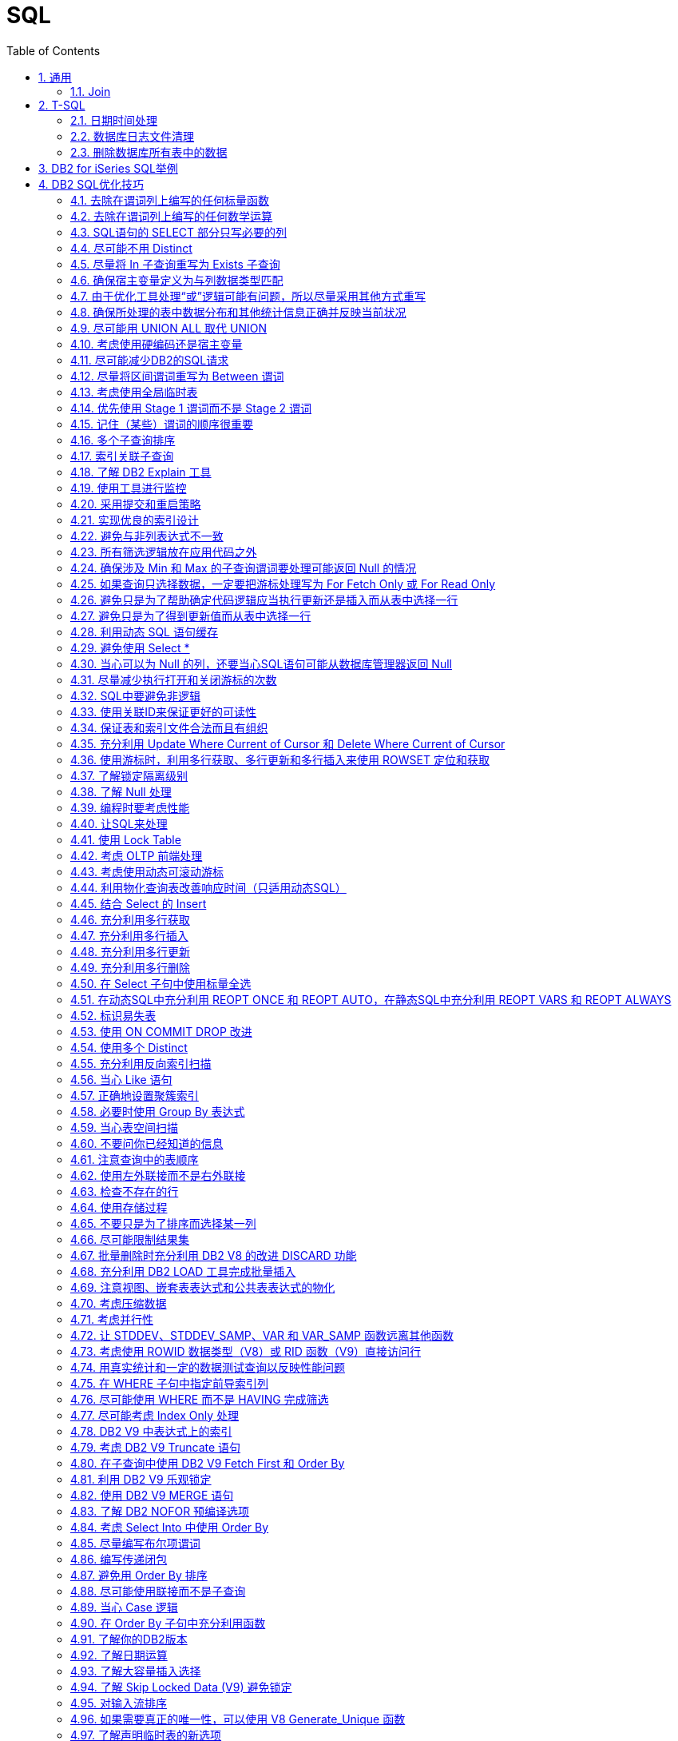 = SQL
:icons:
:toc:
:numbered:
:toclevels: 4
:source-highlighter: highlightjs
:highlightjsdir: highlight
:highlightjs-theme: monokai

== 通用

=== Join

image:images/sql_joins.jpg[SQL Joins]

== T-SQL

【AdventureWorks2012】作为示例数据库

=== 日期时间处理

----
-- 本月第1天
SELECT DATEADD(s,0,DATEADD(mm, DATEDIFF(m,0,getdate()),0))

-- 本月最后1天
SELECT DATEADD(s,-1,DATEADD(mm, DATEDIFF(m,0,GETDATE())+1,0))

-- 本年第1天
SELECT DATEADD(yy, DATEDIFF(yy,0,getdate()), 0)

-- 本年最后1天
SELECT DATEADD(dd,-1,DATEADD(yy,0,DATEADD(yy,DATEDIFF(yy,0,getdate())+1,0)))

-- 数字2代表第2个字段
select ProductID, Name, ProductNumber, Color, Size, ListPrice
from Production.Product
order by 2

-- 在查询结果中，将null转换为空
select ProductID, Name, ProductNumber, isnull(Color, ''), isnull(Size, ''), ListPrice
from Production.Product

-- Like通配符：% 和 _
select * from Production.Product
where name like '%Mountain%'
select * from Production.Product
where name like '_ountain%'

-- in
select * from Production.Product
where color in ('red','white','black')

-- 聚合函数
select SalesPersonID,OrderDate,Max(TotalDue) as MaximumTotalSales
from Sales.SalesOrderHeader
where SalesPersonID is not null and OrderDate >= '2007/1/1'
group by salesPersonID,OrderDate
having Max(TotalDue)>150000
order by OrderDate desc
----

=== 数据库日志文件清理

----
declare @DB varchar(20),@FLog varchar(20),@SQL varchar(8000)
Select @DB=Name From Master..SysDataBases Where DbId=(Select Dbid From Master..SysProcesses Where Spid = @@spid)
select @FLog = FILE_NAME(2)

set @SQL = 'USE '+@DB + CHAR(10)
          --+'GO ' + CHAR(10)
          +'ALTER DATABASE ' +@DB+ ' SET RECOVERY '+ CHAR(10)
          +'SIMPLE WITH NO_WAIT '+ CHAR(10)
          --+'GO '+CHAR(10)
          +'ALTER DATABASE ' +@DB+ ' SET RECOVERY '+ CHAR(10)
          +'SIMPLE '+ CHAR(10)
          --+'GO '+ CHAR(10)
          + 'USE '+@DB + CHAR(10)
          --+'GO ' + CHAR(10)
          +'DBCC SHRINKFILE(N'''+@FLog+''',1,TRUNCATEONLY) '+ CHAR(10)
          --+'GO ' + CHAR(10)
          +'USE '+@DB + CHAR(10)
         -- +'GO ' + CHAR(10)
          +'ALTER DATABASE '+@DB +' SET RECOVERY FULL '+ CHAR(10)
          +'WITH NO_WAIT '+ CHAR(10)
         -- +'GO ' +CHAR(10)
          +'ALTER DATABASE '+@DB +' SET RECOVERY FULL '+ CHAR(10)
          --+'GO '

PRINT(@SQL)
EXEC(@SQL)
----

=== 删除数据库所有表中的数据

----
CREATE PROCEDURE sp_DeleteAllData
AS
EXEC sp_MSForEachTable 'ALTER TABLE ? NOCHECK CONSTRAINT ALL'
EXEC sp_MSForEachTable 'ALTER TABLE ? DISABLE TRIGGER ALL'
EXEC sp_MSForEachTable 'DELETE FROM ?'
EXEC sp_MSForEachTable 'ALTER TABLE ? CHECK CONSTRAINT ALL'
EXEC sp_MSForEachTable 'ALTER TABLE ? ENABLE TRIGGER ALL'
EXEC sp_MSFOREACHTABLE 'SELECT * FROM ?'
GO

Exec sp_DeleteAllData
----

== DB2 for iSeries SQL举例

. 关联更新
+
更新前：
+
----
# 表 TEST1P
VENDER  TYPE
01125   A
01125   B
01127   D

# 表 TEST2P
VENDER  TYPE
01125   X
01125   Y
01127   D
----
+
执行：
+
[source,sql]
----
UPDATE LIBRARY.TEST2P B
SET B.TYPE = (SELECT A.TYPE FROM LIBRARY.TEST1P A WHERE A.VENDER = B.VENDER FETCH FIRST 1 ROW ONLY);
----
+
更新后：
+
----
# 表 TEST2P
VENDER  TYPE
01125   A
01125   A
01127   D
----

== DB2 SQL优化技巧

ref：《DB2 SQL性能调优秘笈》

=== 去除在谓词列上编写的任何标量函数

----
SELECT EMPNO, LASTNAME
FROM EMP
WHERE YEAR(HIREDATE) = 2005
----

----
-- 利用索引
SELECT EMPNO, LASTNAME
FROM EMP
WHERE HIREDATE BETWEEN '2005-01-01' AND '2005-12-31'
----

=== 去除在谓词列上编写的任何数学运算

----
SELECT EMPNO, LASTNAME
FROM EMP
WHERE SALARY * 1.1 > 50000.00
----

----
-- 利用索引。列本身放在操作符的一边，所有计算放在操作符的另一边。
SELECT EMPNO, LASTNAME
FROM EMP
WHERE SALARY > 50000.00 / 1.1
----

=== SQL语句的 SELECT 部分只写必要的列

=== 尽可能不用 Distinct

. 大多数情况下，Distinct 会导致对最终结果集的排序。
. 如果查询中包含 Distinct ，只要不因此导致执行排序，查询可能也很高效，可以尝试以下方法：
.. 使用 Group By （V9之前），这会利用关联索引来消除为确定唯一性所导致的排序。
.. 使用一个 In 或 Exists 子查询重写查询。
+
----
SELECT DISTINCT E.EMPNO, E.LASTNAME
FROM EMP        E,
     EMPPROJACT EP
WHERE E.EMPNO = EP.EMPNO
----
+
----
SELECT E.EMPNO, E.LASTNAME
FROM EMP        E,
     EMPPROJACT EP
WHERE E.EMPNO = EP.EMPNO
GROUP BY E.EMPNO, E.LASTNAME
----
+
----
SELECT E.EMPNO, E.LASTNAME
FROM EMP    E
WHERE EXISTS
        (SELECT 1
         FROM   EMPPROJACT  EP
         WHERE E.EMPNO = EP.EMPNO)
----
+
----
SELECT E.EMPNO, E.LASTNAME
FROM EMP    E
WHERE E.EMPNO IN
        (SELECT EP.EMPNO
         FROM EMPPROJACT    EP)
----

=== 尽量将 In 子查询重写为 Exists 子查询

. In 和 Exists 子查询可以生成同样的结果，但做法截然不同。通常表现各有优劣，取决于实际的数据分布。
+
----
SELECT E.EMPNO, E.LASTNAME
FROM EMP E
WHERE E.EMPNO IN
    (SELECT D.MGRNO
        FROM DEPARTMENT D
        WHERE D.DEPTNO LIKE 'D%')
----
+
----
SELECT E.EMPNO, E.LASTNAME
FROM EMP E
WHERE EXISTS
    (SELECT 1
        FROM DEPARTMENT D
        WHERE D.MGRNO = E.EMPNO
        AND D.DEPTNO LIKE 'D%')
----

=== 确保宿主变量定义为与列数据类型匹配

=== 由于优化工具处理“或”逻辑可能有问题，所以尽量采用其他方式重写

=== 确保所处理的表中数据分布和其他统计信息正确并反映当前状况

=== 尽可能用 UNION ALL 取代 UNION

. 不需要消除重复时，应写为 UNION ALL

=== 考虑使用硬编码还是宿主变量

=== 尽可能减少DB2的SQL请求

=== 尽量将区间谓词重写为 Between 谓词

=== 考虑使用全局临时表

=== 优先使用 Stage 1 谓词而不是 Stage 2 谓词

=== 记住（某些）谓词的顺序很重要

=== 多个子查询排序

=== 索引关联子查询

=== 了解 DB2 Explain 工具

=== 使用工具进行监控

=== 采用提交和重启策略

=== 实现优良的索引设计

=== 避免与非列表达式不一致

=== 所有筛选逻辑放在应用代码之外

=== 确保涉及 Min 和 Max 的子查询谓词要处理可能返回 Null 的情况

=== 如果查询只选择数据，一定要把游标处理写为 For Fetch Only 或 For Read Only

=== 避免只是为了帮助确定代码逻辑应当执行更新还是插入而从表中选择一行

=== 避免只是为了得到更新值而从表中选择一行

=== 利用动态 SQL 语句缓存

=== 避免使用 Select *

=== 当心可以为 Null 的列，还要当心SQL语句可能从数据库管理器返回 Null

=== 尽量减少执行打开和关闭游标的次数

=== SQL中要避免非逻辑

=== 使用关联ID来保证更好的可读性

=== 保证表和索引文件合法而且有组织

=== 充分利用 Update Where Current of Cursor 和 Delete Where Current of Cursor

=== 使用游标时，利用多行获取、多行更新和多行插入来使用 ROWSET 定位和获取

=== 了解锁定隔离级别

=== 了解 Null 处理

=== 编程时要考虑性能

=== 让SQL来处理

=== 使用 Lock Table

=== 考虑 OLTP 前端处理

=== 考虑使用动态可滚动游标

=== 利用物化查询表改善响应时间（只适用动态SQL）

=== 结合 Select 的 Insert

=== 充分利用多行获取

=== 充分利用多行插入

=== 充分利用多行更新

=== 充分利用多行删除

=== 在 Select 子句中使用标量全选

=== 在动态SQL中充分利用 REOPT ONCE 和 REOPT AUTO，在静态SQL中充分利用 REOPT VARS 和 REOPT ALWAYS

=== 标识易失表

=== 使用 ON COMMIT DROP 改进

=== 使用多个 Distinct

=== 充分利用反向索引扫描

=== 当心 Like 语句

=== 正确地设置聚簇索引

=== 必要时使用 Group By 表达式

=== 当心表空间扫描

=== 不要问你已经知道的信息

=== 注意查询中的表顺序

=== 使用左外联接而不是右外联接

=== 检查不存在的行

=== 使用存储过程

=== 不要只是为了排序而选择某一列

=== 尽可能限制结果集

=== 批量删除时充分利用 DB2 V8 的改进 DISCARD 功能

=== 充分利用 DB2 LOAD 工具完成批量插入

=== 注意视图、嵌套表表达式和公共表表达式的物化

=== 考虑压缩数据

=== 考虑并行性

=== 让 STDDEV、STDDEV_SAMP、VAR 和 VAR_SAMP 函数远离其他函数

=== 考虑使用 ROWID 数据类型（V8）或 RID 函数（V9）直接访问行

=== 用真实统计和一定的数据测试查询以反映性能问题

=== 在 WHERE 子句中指定前导索引列

=== 尽可能使用 WHERE 而不是 HAVING 完成筛选

=== 尽可能考虑 Index Only 处理

=== DB2 V9 中表达式上的索引

=== 考虑 DB2 V9 Truncate 语句

=== 在子查询中使用 DB2 V9 Fetch First 和 Order By

=== 利用 DB2 V9 乐观锁定

=== 使用 DB2 V9 MERGE 语句

=== 了解 DB2 NOFOR 预编译选项

=== 考虑 Select Into 中使用 Order By

=== 尽量编写布尔项谓词

=== 编写传递闭包

=== 避免用 Order By 排序

=== 尽可能使用联接而不是子查询

=== 当心 Case 逻辑

=== 在 Order By 子句中充分利用函数

=== 了解你的DB2版本

=== 了解日期运算

=== 了解大容量插入选择

=== 了解 Skip Locked Data (V9) 避免锁定

=== 对输入流排序

=== 如果需要真正的唯一性，可以使用 V8 Generate_Unique 函数

=== 了解声明临时表的新选项

=== 执行 Get Diagnostics 时需要注意

=== 适当地对 In 列表排序

=== 结合 Select 的 Update 和 Delete (V9)

=== 只在必要时执行SQL语句

=== 充分利用内存中的表

=== 避开通用型SQL语句

=== 避免不必要的排序

=== 了解表达式和列函数

=== 结合使用谓词时要注意

=== 为搜索查询增加冗余谓词

=== 充分利用改进的动态缓存（V10）

=== 尝试当前提交来避免锁（V10）

=== 尝试使用系统时态表获取历史数据（V10）

=== 尝试使用业务时态表获取历史数据（V10）

=== 了解分级函数（V10）

=== 充分利用扩展指示符（V10）

=== 得到更大的时间戳精度（V10）

=== 尝试 Index Includes (V10)

=== 使用 With Return to Client (V10)
